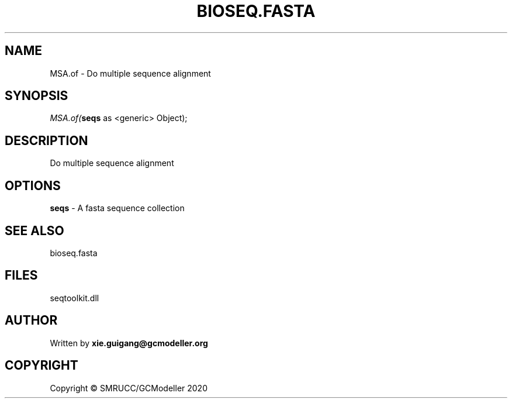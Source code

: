 .\" man page create by R# package system.
.TH BIOSEQ.FASTA 4 2000-01-01 "MSA.of" "MSA.of"
.SH NAME
MSA.of \- Do multiple sequence alignment
.SH SYNOPSIS
\fIMSA.of(\fBseqs\fR as <generic> Object);\fR
.SH DESCRIPTION
.PP
Do multiple sequence alignment
.PP
.SH OPTIONS
.PP
\fBseqs\fB \fR\- A fasta sequence collection
.PP
.SH SEE ALSO
bioseq.fasta
.SH FILES
.PP
seqtoolkit.dll
.PP
.SH AUTHOR
Written by \fBxie.guigang@gcmodeller.org\fR
.SH COPYRIGHT
Copyright © SMRUCC/GCModeller 2020
